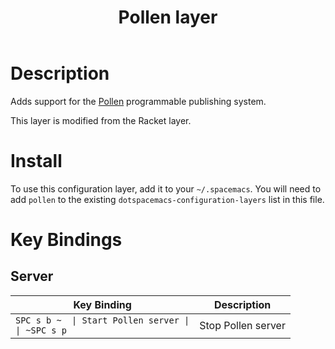 #+TITLE: Pollen layer

* Table of Contents                                         :TOC_4_gh:noexport:
 - [[#description][Description]]
 - [[#install][Install]]
 - [[#key-bindings][Key Bindings]]
   - [[#server][Server]]

* Description

Adds support for the [[http://pollenpub.com][Pollen]]
programmable publishing system.

This layer is modified from the Racket layer.

* Install
To use this configuration layer, add it to your =~/.spacemacs=. You will need to
add =pollen= to the existing =dotspacemacs-configuration-layers= list in this
file.

* Key Bindings

** Server

| Key Binding | Description         |
|-------------+---------------------|
| ~SPC s b ~  | Start Pollen server |
| ~SPC s p~   | Stop Pollen server  |
